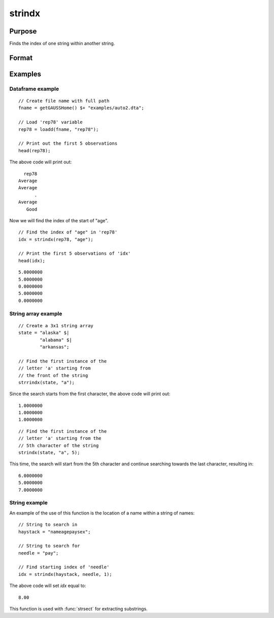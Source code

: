 
strindx
==============================================

Purpose
----------------
Finds the index of one string within another string.

Format
----------------
.. function:: idx = strindx(haystack, needle [, start])

    :param haystack: the data to be searched.
    :type haystack: string or scalar

    :param needle: the substring to be searched for in *haystack*.
    :type needle: string or scalar

    :param start: Optional argument, the starting point of the search in *haystack* for an occurrence of *needle*.
        The index of the first character in a string is 1. Default=1.
    :type start: scalar

    :return idx: contains the index of the first occurrence of *needle*, within *haystack*,
        which is greater than or equal to *start*. If no occurrence is found, it will be 0.

    :rtype idx: scalar

Examples
-----------

Dataframe example
+++++++++++++++++++++

::

    // Create file name with full path
    fname = getGAUSSHome() $+ "examples/auto2.dta";

    // Load 'rep78' variable
    rep78 = loadd(fname, "rep78");

    // Print out the first 5 observations
    head(rep78);

The above code will print out:

::

           rep78
         Average
         Average
               .
         Average
            Good


Now we will find the index of the start of "age".


::

    // Find the index of "age" in 'rep78'
    idx = strindx(rep78, "age");

    // Print the first 5 observations of 'idx'
    head(idx);

::

       5.0000000
       5.0000000
       0.0000000
       5.0000000
       0.0000000

String array example
+++++++++++++++++++++++

::

    // Create a 3x1 string array
    state = "alaska" $|
            "alabama" $|
            "arkansas";

    // Find the first instance of the
    // letter 'a' starting from
    // the front of the string
    strrindx(state, "a");

Since the search starts from the first character, the above code will print out:

::

       1.0000000
       1.0000000
       1.0000000

::

    // Find the first instance of the
    // letter 'a' starting from the
    // 5th character of the string
    strindx(state, "a", 5);

This time, the search will start from the 5th character and continue searching towards the last character, resulting in:

::

       6.0000000
       5.0000000
       7.0000000


String example
+++++++++++++++++

An example of the use of this function is the location of a name within a string of names:

::

   // String to search in
   haystack = "nameagepaysex";

   // String to search for
   needle = "pay";

   // Find starting index of 'needle'
   idx = strindx(haystack, needle, 1);

The above code will set *idx* equal to:

::

   8.00

This function is used with :func:`strsect` for extracting substrings.

.. seealso:: Functions :func:`strrindx`, :func:`strlen`, :func:`strsect`, :func:`strput`, :func:`strreplace`
